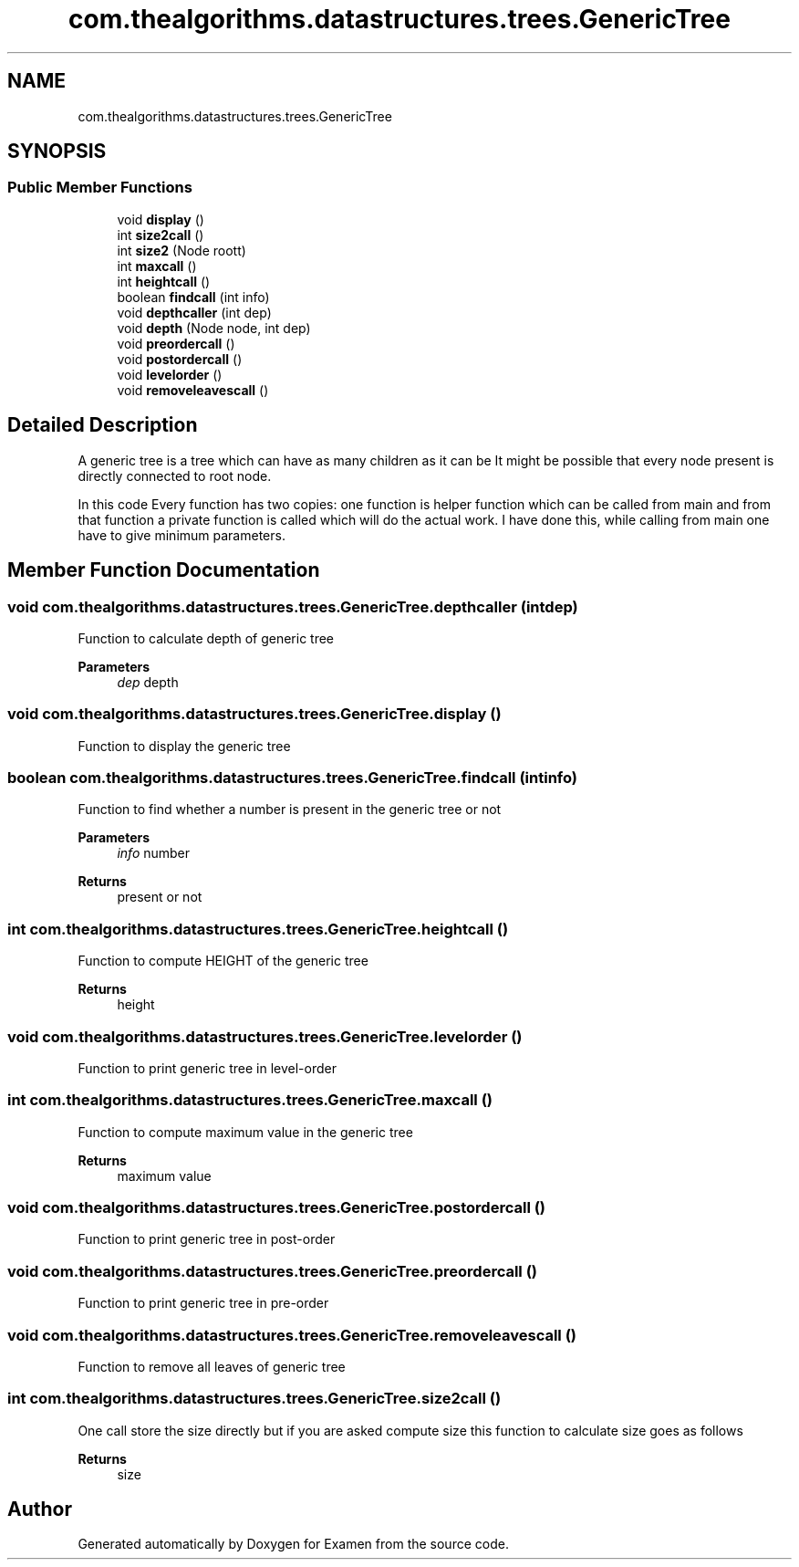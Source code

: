 .TH "com.thealgorithms.datastructures.trees.GenericTree" 3 "Fri Jan 28 2022" "Examen" \" -*- nroff -*-
.ad l
.nh
.SH NAME
com.thealgorithms.datastructures.trees.GenericTree
.SH SYNOPSIS
.br
.PP
.SS "Public Member Functions"

.in +1c
.ti -1c
.RI "void \fBdisplay\fP ()"
.br
.ti -1c
.RI "int \fBsize2call\fP ()"
.br
.ti -1c
.RI "int \fBsize2\fP (Node roott)"
.br
.ti -1c
.RI "int \fBmaxcall\fP ()"
.br
.ti -1c
.RI "int \fBheightcall\fP ()"
.br
.ti -1c
.RI "boolean \fBfindcall\fP (int info)"
.br
.ti -1c
.RI "void \fBdepthcaller\fP (int dep)"
.br
.ti -1c
.RI "void \fBdepth\fP (Node node, int dep)"
.br
.ti -1c
.RI "void \fBpreordercall\fP ()"
.br
.ti -1c
.RI "void \fBpostordercall\fP ()"
.br
.ti -1c
.RI "void \fBlevelorder\fP ()"
.br
.ti -1c
.RI "void \fBremoveleavescall\fP ()"
.br
.in -1c
.SH "Detailed Description"
.PP 
A generic tree is a tree which can have as many children as it can be It might be possible that every node present is directly connected to root node\&.
.PP
In this code Every function has two copies: one function is helper function which can be called from main and from that function a private function is called which will do the actual work\&. I have done this, while calling from main one have to give minimum parameters\&. 
.SH "Member Function Documentation"
.PP 
.SS "void com\&.thealgorithms\&.datastructures\&.trees\&.GenericTree\&.depthcaller (int dep)"
Function to calculate depth of generic tree
.PP
\fBParameters\fP
.RS 4
\fIdep\fP depth 
.RE
.PP

.SS "void com\&.thealgorithms\&.datastructures\&.trees\&.GenericTree\&.display ()"
Function to display the generic tree 
.SS "boolean com\&.thealgorithms\&.datastructures\&.trees\&.GenericTree\&.findcall (int info)"
Function to find whether a number is present in the generic tree or not
.PP
\fBParameters\fP
.RS 4
\fIinfo\fP number 
.RE
.PP
\fBReturns\fP
.RS 4
present or not 
.RE
.PP

.SS "int com\&.thealgorithms\&.datastructures\&.trees\&.GenericTree\&.heightcall ()"
Function to compute HEIGHT of the generic tree
.PP
\fBReturns\fP
.RS 4
height 
.RE
.PP

.SS "void com\&.thealgorithms\&.datastructures\&.trees\&.GenericTree\&.levelorder ()"
Function to print generic tree in level-order 
.SS "int com\&.thealgorithms\&.datastructures\&.trees\&.GenericTree\&.maxcall ()"
Function to compute maximum value in the generic tree
.PP
\fBReturns\fP
.RS 4
maximum value 
.RE
.PP

.SS "void com\&.thealgorithms\&.datastructures\&.trees\&.GenericTree\&.postordercall ()"
Function to print generic tree in post-order 
.SS "void com\&.thealgorithms\&.datastructures\&.trees\&.GenericTree\&.preordercall ()"
Function to print generic tree in pre-order 
.SS "void com\&.thealgorithms\&.datastructures\&.trees\&.GenericTree\&.removeleavescall ()"
Function to remove all leaves of generic tree 
.SS "int com\&.thealgorithms\&.datastructures\&.trees\&.GenericTree\&.size2call ()"
One call store the size directly but if you are asked compute size this function to calculate size goes as follows
.PP
\fBReturns\fP
.RS 4
size 
.RE
.PP


.SH "Author"
.PP 
Generated automatically by Doxygen for Examen from the source code\&.
